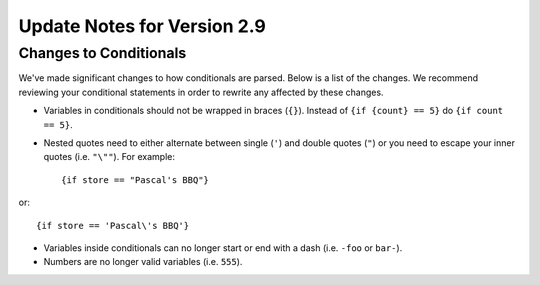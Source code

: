 Update Notes for Version 2.9
============================

Changes to Conditionals
-----------------------

We've made significant changes to how conditionals are parsed. Below is a list
of the changes. We recommend reviewing your conditional statements in order to
rewrite any affected by these changes.

* Variables in conditionals should not be wrapped in braces (``{}``). Instead
  of ``{if {count} == 5}`` do ``{if count == 5}``.
* Nested quotes need to either alternate between single (``'``) and double
  quotes (``"``) or you need to escape your inner quotes (i.e. ``"\""``). For example::

	  {if store == "Pascal's BBQ"}

or::

	  {if store == 'Pascal\'s BBQ'}

* Variables inside conditionals can no longer start or end with a dash (i.e.
  ``-foo`` or ``bar-``).
* Numbers are no longer valid variables (i.e. ``555``).